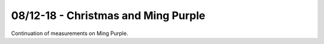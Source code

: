 08/12-18 - Christmas and Ming Purple 
^^^^^^^^^^^^^^^^^^^^^^^^^^^^^^^^^^^^

Continuation of measurements on Ming Purple.
